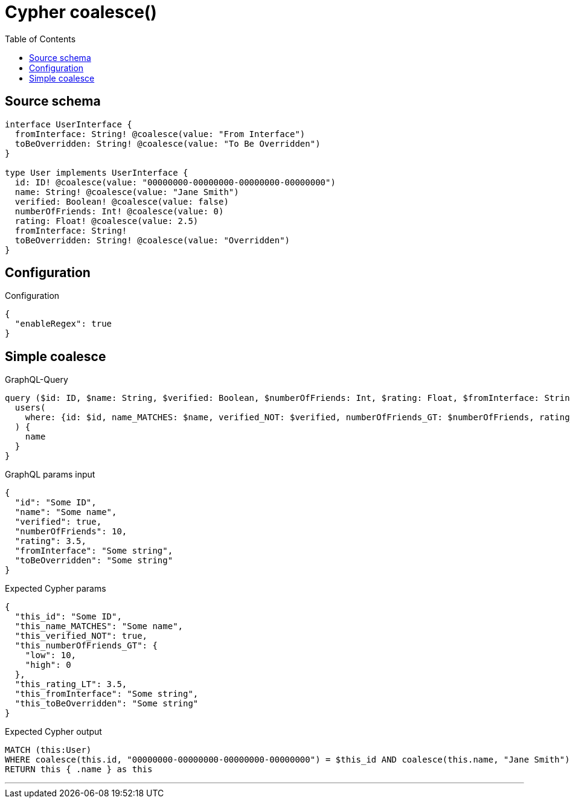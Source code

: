 :toc:

= Cypher coalesce()

== Source schema

[source,graphql,schema=true]
----
interface UserInterface {
  fromInterface: String! @coalesce(value: "From Interface")
  toBeOverridden: String! @coalesce(value: "To Be Overridden")
}

type User implements UserInterface {
  id: ID! @coalesce(value: "00000000-00000000-00000000-00000000")
  name: String! @coalesce(value: "Jane Smith")
  verified: Boolean! @coalesce(value: false)
  numberOfFriends: Int! @coalesce(value: 0)
  rating: Float! @coalesce(value: 2.5)
  fromInterface: String!
  toBeOverridden: String! @coalesce(value: "Overridden")
}
----

== Configuration

.Configuration
[source,json,schema-config=true]
----
{
  "enableRegex": true
}
----
== Simple coalesce

.GraphQL-Query
[source,graphql]
----
query ($id: ID, $name: String, $verified: Boolean, $numberOfFriends: Int, $rating: Float, $fromInterface: String, $toBeOverridden: String) {
  users(
    where: {id: $id, name_MATCHES: $name, verified_NOT: $verified, numberOfFriends_GT: $numberOfFriends, rating_LT: $rating, fromInterface: $fromInterface, toBeOverridden: $toBeOverridden}
  ) {
    name
  }
}
----

.GraphQL params input
[source,json,request=true]
----
{
  "id": "Some ID",
  "name": "Some name",
  "verified": true,
  "numberOfFriends": 10,
  "rating": 3.5,
  "fromInterface": "Some string",
  "toBeOverridden": "Some string"
}
----

.Expected Cypher params
[source,json]
----
{
  "this_id": "Some ID",
  "this_name_MATCHES": "Some name",
  "this_verified_NOT": true,
  "this_numberOfFriends_GT": {
    "low": 10,
    "high": 0
  },
  "this_rating_LT": 3.5,
  "this_fromInterface": "Some string",
  "this_toBeOverridden": "Some string"
}
----

.Expected Cypher output
[source,cypher]
----
MATCH (this:User)
WHERE coalesce(this.id, "00000000-00000000-00000000-00000000") = $this_id AND coalesce(this.name, "Jane Smith") =~ $this_name_MATCHES AND (NOT coalesce(this.verified, false) = $this_verified_NOT) AND coalesce(this.numberOfFriends, 0) > $this_numberOfFriends_GT AND coalesce(this.rating, 2.5) < $this_rating_LT AND coalesce(this.fromInterface, "From Interface") = $this_fromInterface AND coalesce(this.toBeOverridden, "Overridden") = $this_toBeOverridden
RETURN this { .name } as this
----

'''

